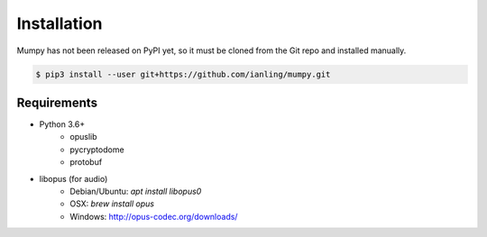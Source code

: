 Installation
============

Mumpy has not been released on PyPI yet, so it must be cloned from the Git repo and installed manually.

.. code:: bash

    $ pip3 install --user git+https://github.com/ianling/mumpy.git

Requirements
------------

* Python 3.6+
    * opuslib
    * pycryptodome
    * protobuf
* libopus (for audio)
    * Debian/Ubuntu: `apt install libopus0`
    * OSX: `brew install opus`
    * Windows: http://opus-codec.org/downloads/